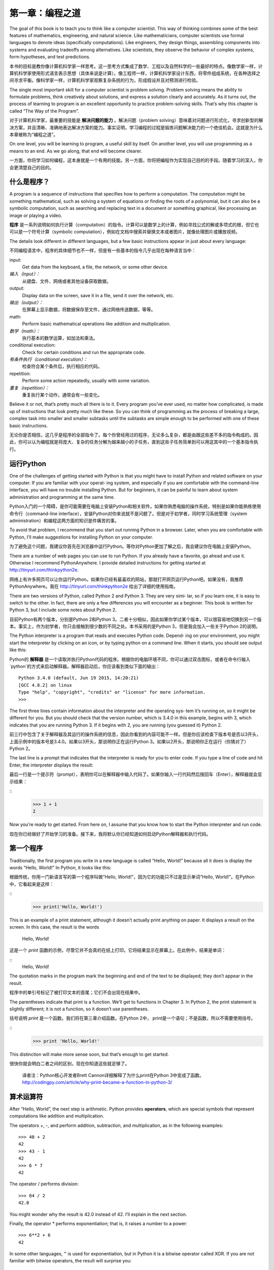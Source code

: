 ========================
第一章：编程之道
========================

The goal of this book is to teach you to think like a computer scientist. This way of thinking combines some of the best features of mathematics, engineering, and natural science. Like mathematicians, computer scientists use formal languages to denote ideas (specifically computations). Like engineers, they design things, assembling components into systems and evaluating tradeoffs among alternatives. Like scientists, they observe the behavior of complex systems, form hypotheses, and test predictions.

本书的目标是教你像计算机科学家一样思考。这一思考方式集成了数学、工程以及自然科学的一些最好的特点。像数学家一样，计算机科学家使用形式语言表示思想（具体来说是计算）。像工程师一样，计算机科学家设计东西，将零件组成系统，在各种选择之间寻求平衡。像科学家一样，计算机科学家观察复杂系统的行为，形成假设并且对预测进行检验。

The single most important skill for a computer scientist is problem solving. Problem solving means the ability to formulate problems, think creatively about solutions, and express a solution clearly and accurately. As it turns out, the process of learning to program is an excellent opportunity to practice problem-solving skills. That’s why this chapter is called “The Way of the Program”.

对于计算机科学家，最重要的技能是 **解决问题的能力** 。解决问题（problem solving）意味着对问题进行形式化，寻求创新型的解决方案，并且清晰、准确地表达解决方案的能力。事实证明，学习编程的过程是锻炼问题解决能力的一个绝佳机会。这就是为什么本章被称为“编程之道”。

On one level, you will be learning to program, a useful skill by itself. On another level, you will use programming as a means to an end. As we go along, that end will become clearer.

一方面，你将学习如何编程，这本身就是一个有用的技能。另一方面，你将把编程作为实现自己目的的手段。随着学习的深入，你会更清楚自己的目的。

什么是程序？
----------------

A program is a sequence of instructions that specifies how to perform a computation. The computation might be something mathematical, such as solving a system of equations or finding the roots of a polynomial, but it can also be a symbolic computation, such as searching and replacing text in a document or something graphical, like processing an image or playing a video.

**程序** 是一系列说明如何执行计算（computation）的指令。计算可以是数学上的计算，例如寻找公式的解或多项式的根，但它也可以是一个符号计算（symbolic computation），例如在文档中搜索并替换文本或者图片，就像处理图片或播放视频。

The details look different in different languages, but a few basic instructions appear in just about every language:

不同编程语言中，程序的具体细节也不一样，但是有一些基本的指令几乎出现在每种语言当中：

input:
    Get data from the keyboard, a file, the network, or some other device.

*输入（input）：*
    从键盘、文件、网络或者其他设备获取数据。

output:
    Display data on the screen, save it in a file, send it over the network, etc.

*输出（output）：*
    在屏幕上显示数据，将数据保存至文件，通过网络传送数据，等等。

math:
    Perform basic mathematical operations like addition and multiplication.

*数学（math）：*
    执行基本的数学运算，如加法和乘法。

conditional execution:
    Check for certain conditions and run the appropriate code.

*有条件执行（conditional execution）：*
    检查符合某个条件后，执行相应的代码。

repetition:
    Perform some action repeatedly, usually with some variation.

*重复（repetition）：*
    重复执行某个动作，通常会有一些变化。

Believe it or not, that’s pretty much all there is to it. Every program you’ve ever used, no matter how complicated, is made up of instructions that look pretty much like these. So you can think of programming as the process of breaking a large, complex task into smaller and smaller subtasks until the subtasks are simple enough to be performed with one of these basic instructions.

无论你是否相信，这几乎是程序的全部指令了。每个你曾经用过的程序，无论多么复杂，都是由跟这些差不多的指令构成的。因此，你可以认为编程就是将庞大、复杂的任务分解为越来越小的子任务，直到这些子任务简单到可以用这其中的一个基本指令执行。

运行Python
--------------------

One of the challenges of getting started with Python is that you might have to install Python and related software on your computer. If you are familiar with your operat‐ ing system, and especially if you are comfortable with the command-line interface, you will have no trouble installing Python. But for beginners, it can be painful to learn about system administration and programming at the same time.

Python入门的一个障碍，是你可能需要在电脑上安装Python和相关软件。如果你熟悉电脑的操作系统，特别是如果你能熟练使用命令行（command-line interface），安装Python对你来说就不是问题了。但是对于初学者，同时学习系统管理（system administration）和编程这两方面的知识是件痛苦的事。

To avoid that problem, I recommend that you start out running Python in a browser. Later, when you are comfortable with Python, I’ll make suggestions for installing Python on your computer.

为了避免这个问题，我建议你首先在浏览器中运行Python。等你对Python更加了解之后，我会建议你在电脑上安装Python。

There are a number of web pages you can use to run Python. If you already have a favorite, go ahead and use it. Otherwise I recommend PythonAnywhere. I provide detailed instructions for getting started at http://tinyurl.com/thinkpython2e.

网络上有许多网页可以让你运行Python。如果你已经有最喜欢的网站，那就打开网页运行Python吧。如果没有，我推荐PythonAnywhere。我在 http://tinyurl.com/thinkpython2e 给出了详细的使用指南。

There are two versions of Python, called Python 2 and Python 3. They are very simi‐ lar, so if you learn one, it is easy to switch to the other. In fact, there are only a few differences you will encounter as a beginner. This book is written for Python 3, but I include some notes about Python 2.

目前Python有两个版本，分别是Python 2和Python 3。二者十分相似，因此如果你学过某个版本，可以很容易地切换到另一个版本。事实上，作为初学者，你只会接触到很少数的不同之处。本书采用的是Python 3，但是我会加入一些关于Python 2的说明。

The Python interpreter is a program that reads and executes Python code. Depend‐ ing on your environment, you might start the interpreter by clicking on an icon, or by typing python on a command line. When it starts, you should see output like this:

Python的 **解释器** 是一个读取并执行Python代码的程序。根据你的电脑环境不同，你可以通过双击图标，或者在命令行输入`python`的方式来启动解释器。解释器启动后，你应该看到类似下面的输出： ::

    Python 3.4.0 (default, Jun 19 2015, 14:20:21)
    [GCC 4.8.2] on linux
    Type "help", "copyright", "credits" or "license" for more information.
    >>>

The first three lines contain information about the interpreter and the operating sys‐ tem it’s running on, so it might be different for you. But you should check that the version number, which is 3.4.0 in this example, begins with 3, which indicates that you are running Python 3. If it begins with 2, you are running (you guessed it) Python 2.

前三行中包含了关于解释器及其运行的操作系统的信息，因此你看到的内容可能不一样。但是你应该检查下版本号是否以3开头，上面示例中的版本号是3.4.0。如果以3开头，那说明你正在运行Python 3。如果以2开头，那说明你正在运行（你猜对了）Python 2。

The last line is a prompt that indicates that the interpreter is ready for you to enter code. If you type a line of code and hit Enter, the interpreter displays the result:

最后一行是一个提示符（prompt），表明你可以在解释器中输入代码了。如果你输入一行代码然后按回车（Enter），解释器就会显示结果： 

::
    >>> 1 + 1
    2

Now you’re ready to get started. From here on, I assume that you know how to start the Python interpreter and run code.

现在你已经做好了开始学习的准备。接下来，我将默认你已经知道如何启动Python解释器和执行代码。

第一个程序
----------------

Traditionally, the first program you write in a new language is called “Hello, World!” because all it does is display the words “Hello, World!” In Python, it looks like this:

根据传统，你用一门新语言写的第一个程序叫做“Hello, World!”，因为它的功能只不过是显示单词“Hello, World!”。在Python中，它看起来是这样： 

::
    >>> print('Hello, World!')

This is an example of a print statement, although it doesn’t actually print anything on paper. It displays a result on the screen. In this case, the result is the words

    Hello, World!

这是一个 `print` 函数的示例，尽管它并不会真的在纸上打印。它将结果显示在屏幕上。在此例中，结果是单词： 

::
    Hello, World!

The quotation marks in the program mark the beginning and end of the text to be displayed; they don’t appear in the result.

程序中的单引号标记了被打印文本的首尾；它们不会出现在结果中。

The parentheses indicate that print is a function. We’ll get to functions in Chapter 3. In Python 2, the print statement is slightly different; it is not a function, so it doesn’t use parentheses.

括号说明 `print` 是一个函数。我们将在第三章介绍函数。在Python 2中， print是一个语句；不是函数，所以不需要使用括号。

::
    >>> print 'Hello, World!'

This distinction will make more sense soon, but that’s enough to get started.

很快你就会明白二者之间的区别，现在你知道这些就足够了。

    译者注：Python核心开发者Brett Cannon详细解释了为什么print在Python 3中变成了函数。 http://codingpy.com/article/why-print-became-a-function-in-python-3/     

算术运算符
--------------------

After “Hello, World”, the next step is arithmetic. Python provides
**operators**, which are special symbols that represent computations
like addition and multiplication.



The operators +, -, and perform addition, subtraction, and
multiplication, as in the following examples:

::

    >>> 40 + 2
    42
    >>> 43 - 1
    42
    >>> 6 * 7
    42

The operator / performs division:

::

    >>> 84 / 2
    42.0

You might wonder why the result is 42.0 instead of 42. I’ll explain in
the next section.

Finally, the operator \* performs exponentiation; that is, it raises a
number to a power:

::

    >>> 6**2 + 6
    42

In some other languages, ``^`` is used for exponentiation, but in Python
it is a bitwise operator called XOR. If you are not familiar with
bitwise operators, the result will surprise you:

::

    >>> 6 ^ 2
    4

I won’t cover bitwise operators in this book, but you can read about
them at http://wiki.python.org/moin/BitwiseOperators.